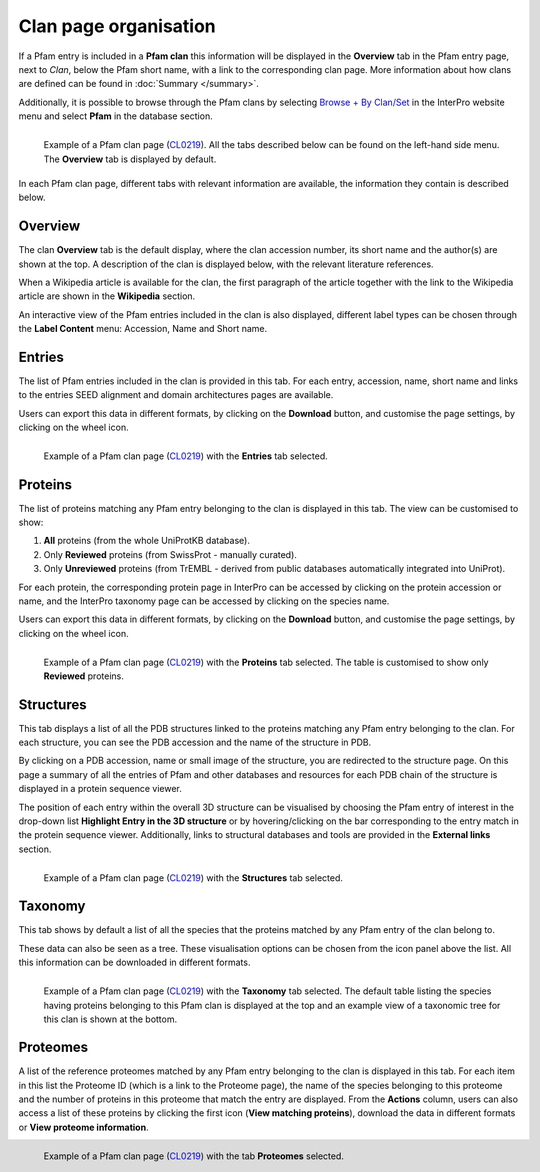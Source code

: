 **********************
Clan page organisation
**********************

.. _CL0219: https://www.ebi.ac.uk/interpro/set/pfam/CL0219/

If a Pfam entry is included in a **Pfam clan** this information will be displayed in the **Overview** tab in the Pfam entry page, next to *Clan*, 
below the Pfam short name, with a link to the corresponding clan page. More information about how clans are defined can be found 
in :doc:`Summary </summary>`. 

Additionally, it is possible to browse through the Pfam clans by selecting `Browse + By Clan/Set <https://www.ebi.ac.uk/interpro/set/all/entry/pfam/#table>`_ 
in the InterPro website menu and select **Pfam** in the database section.

.. figure:: images/clan_page/overview.png
    :alt: Example of a Pfam clan page with the default tab selected (Overview)
    :width: 700
    :align: left

    Example of a Pfam clan page (CL0219_). All the tabs described below can be
    found on the left-hand side menu. The **Overview** tab is displayed by default.

In each Pfam clan page, different tabs with relevant information are available, the information they contain is described below.

Overview
========

The clan **Overview** tab is the default display, where the clan accession number, its short name and the author(s) are shown at the top. A 
description of the clan is displayed below, with the relevant literature references. 

When a Wikipedia article is available for the clan, the first paragraph of the article together with the link to the Wikipedia article are shown in the **Wikipedia** section.

An interactive view of the Pfam entries included in the clan is also displayed, different label types can be chosen through the 
**Label Content** menu: Accession, Name and Short name.


Entries
=======

The list of Pfam entries included in the clan is provided in this tab. For each entry, accession, name, short name and links to the 
entries SEED alignment and domain architectures pages are available. 

Users can export this data in different formats, by clicking on the **Download** button, and customise the page settings, by clicking on the wheel icon.

.. figure:: images/clan_page/entries.png
    :alt: Example of a Pfam clan page with the Entries tab selected.
    :width: 700
    :align: left

    Example of a Pfam clan page (CL0219_) with the **Entries** tab selected.


Proteins
========

The list of proteins matching any Pfam entry belonging to the clan is displayed in this tab. The view can be customised to show:

1. **All** proteins (from the whole UniProtKB database).
2. Only **Reviewed** proteins (from SwissProt - manually curated).
3. Only **Unreviewed** proteins (from TrEMBL - derived from public databases automatically integrated into UniProt).

For each protein, the corresponding protein page in InterPro can be accessed by clicking on the protein accession or name, and the 
InterPro taxonomy page can be accessed by clicking on the species name. 

Users can export this data in different formats, by clicking on the **Download** button, and customise the page settings, by clicking on the wheel icon.

.. figure:: images/clan_page/proteins.png
    :alt: Example of a Pfam clan page with the tab Proteins selected.
    :width: 700
    :align: left

    Example of a Pfam clan page (CL0219_) with the **Proteins** tab selected. The 
    table is customised to show only **Reviewed** proteins.

.. _clstruct:

Structures
==========

This tab displays a list of all the PDB structures linked to the proteins matching any Pfam entry belonging to the clan. For 
each structure, you can see the PDB accession and the name of the structure in PDB.

By clicking on a PDB accession, name or small image of the structure, you are redirected to the structure page. On this page
a summary of all the entries of Pfam and other databases and resources for each PDB chain of the structure is displayed in a 
protein sequence viewer.

The position of each entry within the overall 3D structure can be visualised by choosing the Pfam entry of interest in the drop-down list 
**Highlight Entry in the 3D structure** or by hovering/clicking on the bar corresponding to the entry match in the protein sequence viewer. 
Additionally, links to structural databases and tools are provided in the **External links** section.

.. figure:: images/clan_page/struct.png
    :alt: Example of a Pfam clan page with the Structures tab selected.
    :width: 700
    :align: left

    Example of a Pfam clan page (CL0219_) with the **Structures** tab selected.


Taxonomy
========

This tab shows by default a list of all the species that the proteins matched by any Pfam entry of the clan belong to.

These data can also be seen as a tree. These visualisation options can be chosen from the icon panel above the list. All this information 
can be downloaded in different formats.

.. figure:: images/clan_page/tax.png
    :alt: Example of a Pfam clan page with the Taxonomy tab selected.
    :width: 700
    :align: left

    Example of a Pfam clan page (CL0219_) with the **Taxonomy** tab selected. 
    The default table listing the species having proteins belonging to this Pfam clan is displayed at the top and an example view of a 
    taxonomic tree for this clan is shown at the bottom.


Proteomes
=========

A list of the reference proteomes matched by any Pfam entry belonging to the clan is displayed in this tab. For each item in this list 
the Proteome ID (which is a link to the Proteome page), the name of the species belonging to this proteome and the number
of proteins in this proteome that match the entry are displayed. From the **Actions** column, users can also access a list of these proteins by clicking the 
first icon (**View matching proteins**), download the data in different formats or **View proteome information**.

.. figure:: images/clan_page/proteomes.png
    :alt: Example of a Pfam clan page with the Proteomes tab selected.
    :width: 700
    :align: left

    Example of a Pfam clan page (CL0219_) with the tab **Proteomes** selected.
